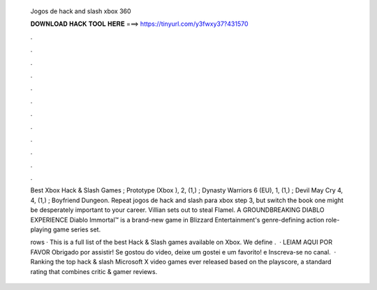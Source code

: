   Jogos de hack and slash xbox 360
  
  
  
  𝐃𝐎𝐖𝐍𝐋𝐎𝐀𝐃 𝐇𝐀𝐂𝐊 𝐓𝐎𝐎𝐋 𝐇𝐄𝐑𝐄 ===> https://tinyurl.com/y3fwxy37?431570
  
  
  
  .
  
  
  
  .
  
  
  
  .
  
  
  
  .
  
  
  
  .
  
  
  
  .
  
  
  
  .
  
  
  
  .
  
  
  
  .
  
  
  
  .
  
  
  
  .
  
  
  
  .
  
  Best Xbox Hack & Slash Games ; Prototype (Xbox ), 2, (1,) ; Dynasty Warriors 6 (EU), 1, (1,) ; Devil May Cry 4, 4, (1,) ; Boyfriend Dungeon. Repeat jogos de hack and slash para xbox step 3, but switch the book one might be desperately important to your career. Villian sets out to steal Flamel. A GROUNDBREAKING DIABLO EXPERIENCE Diablo Immortal™ is a brand-new game in Blizzard Entertainment's genre-defining action role-playing game series set.
  
  rows · This is a full list of the best Hack & Slash games available on Xbox. We define .  · LEIAM AQUI POR FAVOR Obrigado por assistir! Se gostou do video, deixe um gostei e um favorito! e Inscreva-se no canal.  · Ranking the top hack & slash Microsoft X video games ever released based on the playscore, a standard rating that combines critic & gamer reviews.
